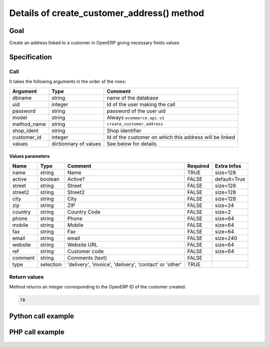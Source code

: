 Details of create_customer_address() method
===========================================

Goal
----

Create an address linked to a customer in OpenERP giving necessary fields values

Specification
-------------

Call
^^^^

It takes the following arguments in the order of the rows:

+--------------+-----------------+--------------------------------------------------------------------+
| Argument     | Type            | Comment                                                            |
+==============+=================+====================================================================+
| dbname       | string          | name of the database                                               |
+--------------+-----------------+--------------------------------------------------------------------+
| uid          | integer         | Id of the user making the call                                     |
+--------------+-----------------+--------------------------------------------------------------------+
| password     | string          | password of the user uid                                           |
+--------------+-----------------+--------------------------------------------------------------------+
| model        | string          | Always ``ecommerce.api.v1``                                        |
+--------------+-----------------+--------------------------------------------------------------------+
| method_name  | string          | ``create_customer_address``                                        |
+--------------+-----------------+--------------------------------------------------------------------+
| shop_ident   | string          | Shop identifier                                                    |
+--------------+-----------------+--------------------------------------------------------------------+
| customer_id  | integer         | Id of the customer on which this address will be linked            |
+--------------+-----------------+--------------------------------------------------------------------+
| values       | dictionnary     | See below for details.                                             |
|              | of values       |                                                                    |
+--------------+-----------------+--------------------------------------------------------------------+

Values parameters
*****************

.. csv-table::
   :header: Name,Type,Comment,Required,Extra Infos
   
    name,string,Name,TRUE,size=128
    active,boolean,Active?,FALSE,default=True
    street,string,Street,FALSE,size=128
    street2,string,Street2,FALSE,size=128
    city,string,City,FALSE,size=128
    zip,string,ZIP,FALSE,size=24
    country,string,Country Code,FALSE,size=2
    phone,string,Phone,FALSE,size=64
    mobile,string,Mobile,FALSE,size=64
    fax,string,Fax,FALSE,size=64
    email,string,email,FALSE,size=240
    website,string,Website URL,FALSE,size=64
    ref,string,Customer code,FALSE,size=64
    comment,string,Comments (text),FALSE,
    type,selection,"'delivery', 'invoice', 'delivery', 'contact' or 'other'",TRUE,

Return values
^^^^^^^^^^^^^

Method returns an integer corresponding to the OpenERP ID of the customer created.

..  code-block:: python

    78

Python call example
-------------------
..  code-block:: python
   :linenos:

    address_id = client.execute(
        dbname, uid, pwd,
        'ecommerce.api.v1',
        'create_customer_address',
        'shop_identifier',
        partner_id,
        {'street': 'Maple Road', 'city': 'Junction City', 'zip': 54443, ...}
        )
    print address_id
    78

PHP call example
----------------

 ..  code-block:: php
    :linenos:
 
    <?php 
    
    require_once('ripcord/ripcord.php');
    
    // CREATE A CUSTOMER AND THEN CREATE AN ADDRESS
    // LINKED TO THIS NEWLY CREATED CUSTOMER
    
    $url = 'http://localhost:8069';
    $db = 'database';
    $username = "admin";
    $password = "admin";
    $shop_identifier = "cafebabe";
    
    
    $common = ripcord::client($url."/xmlrpc/common");
    
    $uid = $common->authenticate($db, $username, $password, array());
    
    $models = ripcord::client("$url/xmlrpc/object");
    
    $vals_create = array(
        'name'=>'Customer3',
        );
    
    $records = $models->execute_kw($db, $uid, $password,
        'ecommerce.api.v1', 'create_customer', array($shop_identifier, $vals_create));
    
    
    
    $vals = array(
        'name'=>'address Customer3',
        'street'=>'street',
        'street2'=>'street2',
        'type'=>'default'
        );
    
    $customer_ids = $records;
    
    $records2 = $models->execute_kw($db, $uid, $password,
        'ecommerce.api.v1', 'create_customer_address', array($shop_identifier, $customer_ids, $vals));
    
    var_dump($records2);
    
    ?>

